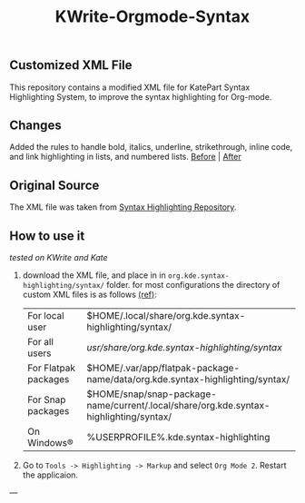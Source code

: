 #+TITLE: KWrite-Orgmode-Syntax
#+DESCRIPTION: Modified XML file for org-mode
#+CREATED: Aug 27, 2024
#+MODIFIED: Aug 28, 2024


** Customized XML File
This repository contains a modified XML file for KatePart Syntax Highlighting System, to improve the syntax highlighting for Org-mode.


** Changes
Added the rules to handle bold, italics, underline, strikethrough, inline code, and link highlighting in lists, and numbered lists.
[[./img/before.png][Before]] | [[./img/after.png][After]]


** Original Source
The XML file was taken from [[https://invent.kde.org/frameworks/syntax-highlighting/-/blob/master/data/syntax/orgmode.xml#L55][Syntax Highlighting Repository]].


** How to use it
/tested on KWrite and Kate/
1. download the XML file, and place in in ~org.kde.syntax-highlighting/syntax/~ folder. for most configurations the directory of custom XML files is as follows [[https://docs.kde.org/stable5/en/kate/katepart/highlight.html#The%20Highlight%20Definition%20XML%20Format][(ref)]]:
    | For local user | $HOME/.local/share/org.kde.syntax-highlighting/syntax/ |
    | For all users | /usr/share/org.kde.syntax-highlighting/syntax/ |
    | For Flatpak packages | $HOME/.var/app/flatpak-package-name/data/org.kde.syntax-highlighting/syntax/ |
    | For Snap packages | $HOME/snap/snap-package-name/current/.local/share/org.kde.syntax-highlighting/syntax/ |
    | On Windows® | %USERPROFILE%\AppData\Local\org.kde.syntax-highlighting\syntax |

2. Go to ~Tools -> Highlighting -> Markup~ and select ~Org Mode 2~. Restart the applicaion.

---
